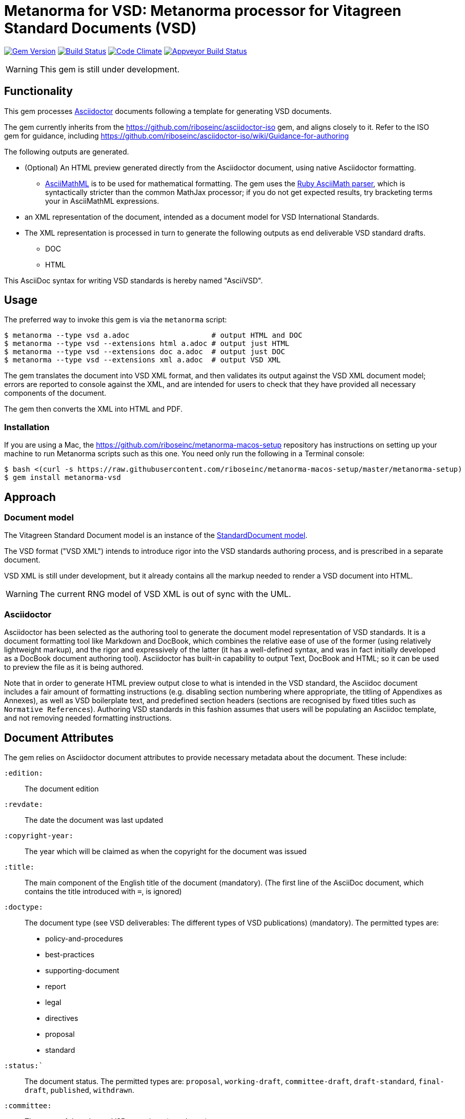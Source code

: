 = Metanorma for VSD: Metanorma processor for Vitagreen Standard Documents (VSD)

image:https://img.shields.io/gem/v/metanorma-vsd.svg["Gem Version", link="https://rubygems.org/gems/metanorma-vsd"]
image:https://img.shields.io/travis/riboseinc/metanorma-vsd/master.svg["Build Status", link="https://travis-ci.org/riboseinc/metanorma-vsd"]
image:https://codeclimate.com/github/riboseinc/metanorma-vsd/badges/gpa.svg["Code Climate", link="https://codeclimate.com/github/riboseinc/metanorma-vsd"]
image:https://ci.appveyor.com/api/projects/status/525uihjhrm2e9s4f?svg=true["Appveyor Build Status", link="https://ci.appveyor.com/project/ribose/metanorma-vsd"]


WARNING: This gem is still under development.

== Functionality

This gem processes http://asciidoctor.org/[Asciidoctor] documents following
a template for generating VSD documents.

The gem currently inherits from the https://github.com/riboseinc/asciidoctor-iso
gem, and aligns closely to it. Refer to the ISO gem
for guidance, including https://github.com/riboseinc/asciidoctor-iso/wiki/Guidance-for-authoring

The following outputs are generated.

* (Optional) An HTML preview generated directly from the Asciidoctor document,
using native Asciidoctor formatting.
** http://asciimath.org[AsciiMathML] is to be used for mathematical formatting.
The gem uses the https://github.com/asciidoctor/asciimath[Ruby AsciiMath parser],
which is syntactically stricter than the common MathJax processor;
if you do not get expected results, try bracketing terms your in AsciiMathML
expressions.
* an XML representation of the document, intended as a document model for VSD
International Standards.
* The XML representation is processed in turn to generate the following outputs
as end deliverable VSD standard drafts.
** DOC
** HTML

This AsciiDoc syntax for writing VSD standards is hereby named "AsciiVSD".

== Usage

The preferred way to invoke this gem is via the `metanorma` script:

[source,console]
----
$ metanorma --type vsd a.adoc                   # output HTML and DOC
$ metanorma --type vsd --extensions html a.adoc # output just HTML
$ metanorma --type vsd --extensions doc a.adoc  # output just DOC
$ metanorma --type vsd --extensions xml a.adoc  # output VSD XML
----

The gem translates the document into VSD XML format, and then
validates its output against the VSD XML document model; errors are
reported to console against the XML, and are intended for users to
check that they have provided all necessary components of the
document.

The gem then converts the XML into HTML and PDF.


=== Installation

If you are using a Mac, the https://github.com/riboseinc/metanorma-macos-setup
repository has instructions on setting up your machine to run Metanorma
scripts such as this one. You need only run the following in a Terminal console:

[source,console]
----
$ bash <(curl -s https://raw.githubusercontent.com/riboseinc/metanorma-macos-setup/master/metanorma-setup)
$ gem install metanorma-vsd
----


== Approach

=== Document model

The Vitagreen Standard Document model is an instance of the
https://github.com/riboseinc/isodoc-models[StandardDocument model].

The VSD format ("VSD XML") intends to introduce rigor into the VSD
standards authoring process, and is prescribed in a separate document.

VSD XML is still under development, but it already contains all the markup
needed to render a VSD document into HTML.

WARNING: The current RNG model of VSD XML is out of sync with the UML.

=== Asciidoctor

Asciidoctor has been selected as the authoring tool to generate the document
model representation of VSD standards. It is a document formatting tool like
Markdown and DocBook, which combines the relative ease of use of the former
(using relatively lightweight markup), and the rigor and expressively of the
latter (it has a well-defined syntax, and was in fact initially developed as a
DocBook document authoring tool). Asciidoctor has built-in capability to output
Text, DocBook and HTML; so it can be used to preview the file as it is being
authored.

Note that in order to generate HTML preview output close to what is intended
in the VSD standard, the Asciidoc
document includes a fair amount of formatting instructions (e.g. disabling
section numbering where appropriate, the titling of Appendixes as Annexes), as
well as VSD boilerplate text, and predefined section headers (sections are
recognised by fixed titles such as `Normative References`). Authoring VSD
standards in this fashion assumes that users will be populating an Asciidoc
template, and not removing needed formatting instructions.

== Document Attributes

The gem relies on Asciidoctor document attributes to provide necessary
metadata about the document. These include:

`:edition:`:: The document edition

`:revdate:`:: The date the document was last updated

`:copyright-year:`:: The year which will be claimed as when the copyright for
the document was issued

`:title:`:: The main component of the English title of the document
(mandatory). (The first line of the AsciiDoc document, which contains the title
introduced with `=`, is ignored)

`:doctype:`:: The document type (see VSD deliverables: The different types of
VSD publications) (mandatory). The permitted types are:
+
--
* policy-and-procedures
* best-practices
* supporting-document
* report
* legal
* directives
* proposal
* standard
--

`:status:``:: The document status. The permitted types are: `proposal`,
`working-draft`, `committee-draft`, `draft-standard`, `final-draft`,
`published`, `withdrawn`.

`:committee:`:: The name of the relevant VSD committee (mandatory)
`:committee-type:`:: The type of the relevant VSD committee (mandatory): `technical`
or `provisional`.

`:language:` :: The language of the document (only `en` for now)  (mandatory)

`:security:` :: Security level classification, e.g., "confidential", "client confidential"

The attribute `:draft:`, if present, includes review notes in the XML output;
these are otherwise suppressed.

== AsciiVSD features not also present in AsciiISO

* `+[keyword]#...#+`: encodes keywords, such as "MUST", "MUST NOT". (Encoded as
`<span class="keyword">...</span>`.

== Data Models

The VSD Standard Document format is an instance of the
https://github.com/riboseinc/isodoc-models[StandardDocument model]. Details of
this general model can be found on its page. Details of the VSD modifications
to this general model can be found on the https://github.com/riboseinc/metanorma-model-vsd[VSD model]
repository.

== Examples

* link:spec/examples/rfc6350.adoc[] is an AsciiVSD version of https://tools.ietf.org/html/rfc6350[RFC 6350].
* link:spec/examples/rfc6350.html[] is an HTML file generated from the AsciiVSD.
* link:spec/examples/rfc6350.doc[] is a Word document generated from the AsciiVSD.

